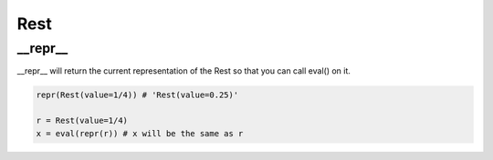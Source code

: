 Rest
================================

.. py:class:: Rest(value=4/4)

    Return a rest, an interval of silence

__repr__
--------------------------------

__repr__ will return the current representation of the Rest so that you can call eval() on it.

.. code-block:: python

    repr(Rest(value=1/4)) # 'Rest(value=0.25)'

    r = Rest(value=1/4)
    x = eval(repr(r)) # x will be the same as r